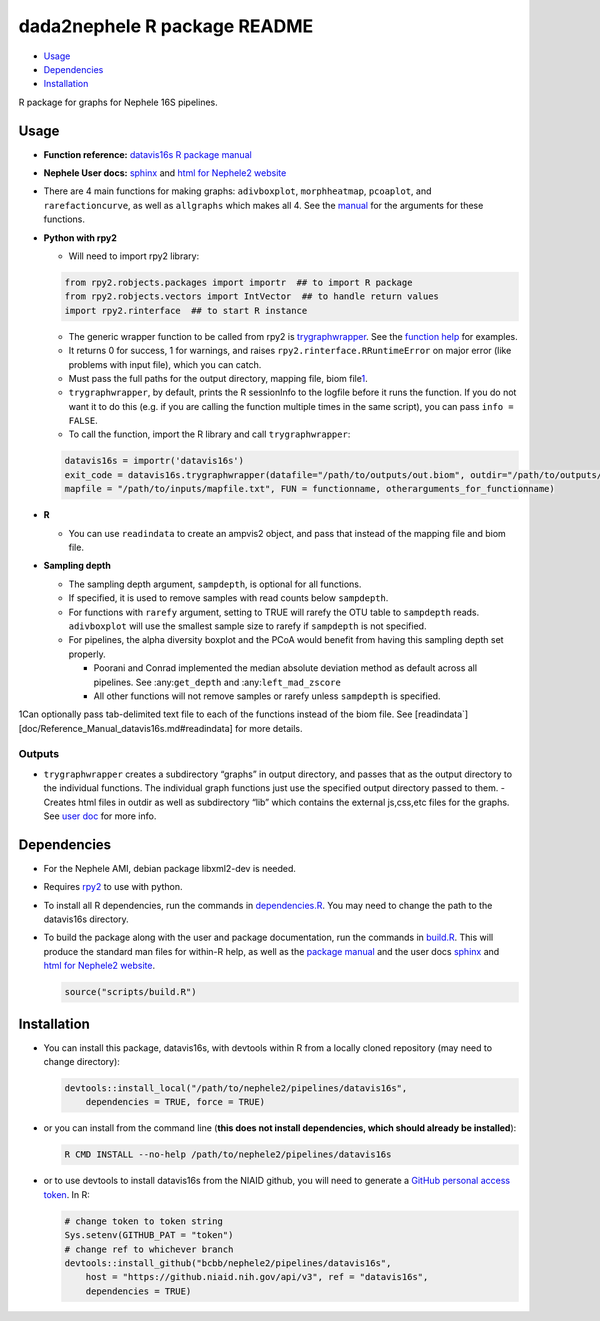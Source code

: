 
dada2nephele R package README
=============================

-  `Usage <#usage>`__
-  `Dependencies <#dependencies>`__
-  `Installation <#installation>`__

R package for graphs for Nephele 16S pipelines.

Usage
-----

-  **Function reference:** `datavis16s R package manual <Reference_Manual_datavis16s.html>`__
-  **Nephele User docs:** `sphinx <datavis16s.user_doc.html>`__ and `html for Nephele2 website <https://github.niaid.nih.gov/bcbb/nephele2/blob/master/pipelines/datavis16s/doc/datavis16s_pipeline.html>`__
-  There are 4 main functions for making graphs: ``adivboxplot``, ``morphheatmap``, ``pcoaplot``, and ``rarefactioncurve``, as well as ``allgraphs`` which makes all 4. See the `manual <Reference_Manual_datavis16s.html>`__ for the arguments for these functions.
-  **Python with rpy2**

   -  Will need to import rpy2 library:

   .. code:: python

          from rpy2.robjects.packages import importr  ## to import R package
          from rpy2.robjects.vectors import IntVector  ## to handle return values
          import rpy2.rinterface  ## to start R instance

   -  The generic wrapper function to be called from rpy2 is `trygraphwrapper <Reference_Manual_datavis16s.html#trygraphwrapper>`__. See the `function help <Reference_Manual_datavis16s.html#trygraphwrapper>`__ for examples.
   -  It returns 0 for success, 1 for warnings, and raises ``rpy2.rinterface.RRuntimeError`` on major error (like problems with input file), which you can catch.
   -  Must pass the full paths for the output directory, mapping file, biom file\ `1 <#fn1>`__.
   -  ``trygraphwrapper``, by default, prints the R sessionInfo to the logfile before it runs the function. If you do not want it to do this (e.g. if you are calling the function multiple times in the same script), you can pass ``info = FALSE``.
   -  To call the function, import the R library and call ``trygraphwrapper``:

   .. code:: python

      datavis16s = importr('datavis16s')
      exit_code = datavis16s.trygraphwrapper(datafile="/path/to/outputs/out.biom", outdir="/path/to/outputs/", 
      mapfile = "/path/to/inputs/mapfile.txt", FUN = functionname, otherarguments_for_functionname)

-  **R**

   -  You can use ``readindata`` to create an ampvis2 object, and pass that instead of the mapping file and biom file.

-  **Sampling depth**

   -  The sampling depth argument, ``sampdepth``, is optional for all functions.

   -  If specified, it is used to remove samples with read counts below ``sampdepth``.

   -  For functions with ``rarefy`` argument, setting to TRUE will rarefy the OTU table to ``sampdepth`` reads. ``adivboxplot`` will use the smallest sample size to rarefy if ``sampdepth`` is not specified.

   -  For pipelines, the alpha diversity boxplot and the PCoA would benefit from having this sampling depth set properly.

      -  Poorani and Conrad implemented the median absolute deviation method as default across all pipelines. See :any:``get_depth`` and :any:``left_mad_zscore``
      -  All other functions will not remove samples or rarefy unless ``sampdepth`` is specified.

1Can optionally pass tab-delimited text file to each of the functions instead of the biom file. See [readindata`][doc/Reference_Manual_datavis16s.md#readindata] for more details.

Outputs
~~~~~~~

-  ``trygraphwrapper`` creates a subdirectory “graphs” in output directory, and passes that as the output directory to the individual functions. The individual graph functions just use the specified output directory passed to them. - Creates html files in outdir as well as subdirectory “lib” which contains the external js,css,etc files for the graphs. See `user doc <https://github.niaid.nih.gov/bcbb/nephele2/blob/master/pipelines/datavis16s/doc/user_doc.md>`__ for more info.

Dependencies
------------

-  For the Nephele AMI, debian package libxml2-dev is needed.

-  Requires `rpy2 <https://rpy2.bitbucket.io>`__ to use with python.

-  To install all R dependencies, run the commands in `dependencies.R <https://github.niaid.nih.gov/bcbb/nephele2/tree/master/pipelines/datavis16s/scripts/dependencies.R>`__. You may need to change the path to the datavis16s directory.

-  To build the package along with the user and package documentation, run the commands in `build.R <https://github.niaid.nih.gov/bcbb/nephele2/tree/master/pipelines/datavis16s/scripts/build.R>`__. This will produce the standard man files for within-R help, as well as the `package manual <Reference_Manual_datavis16s.html>`__ and the user docs `sphinx <datavis16s.user_doc.html>`__ and `html for Nephele2 website <https://github.niaid.nih.gov/bcbb/nephele2/blob/master/pipelines/datavis16s/doc/datavis16s_pipeline.html>`__.

   .. code:: r

      source("scripts/build.R")

Installation
------------

-  You can install this package, datavis16s, with devtools within R from a locally cloned repository (may need to change directory):

   .. code:: r

      devtools::install_local("/path/to/nephele2/pipelines/datavis16s", 
          dependencies = TRUE, force = TRUE)

-  or you can install from the command line (**this does not install dependencies, which should already be installed**):

   .. code:: bash

      R CMD INSTALL --no-help /path/to/nephele2/pipelines/datavis16s

-  or to use devtools to install datavis16s from the NIAID github, you will need to generate a `GitHub personal access token <https://help.github.com/articles/creating-a-personal-access-token-for-the-command-line/>`__. In R:

   .. code:: r

      # change token to token string
      Sys.setenv(GITHUB_PAT = "token")
      # change ref to whichever branch
      devtools::install_github("bcbb/nephele2/pipelines/datavis16s", 
          host = "https://github.niaid.nih.gov/api/v3", ref = "datavis16s", 
          dependencies = TRUE)
